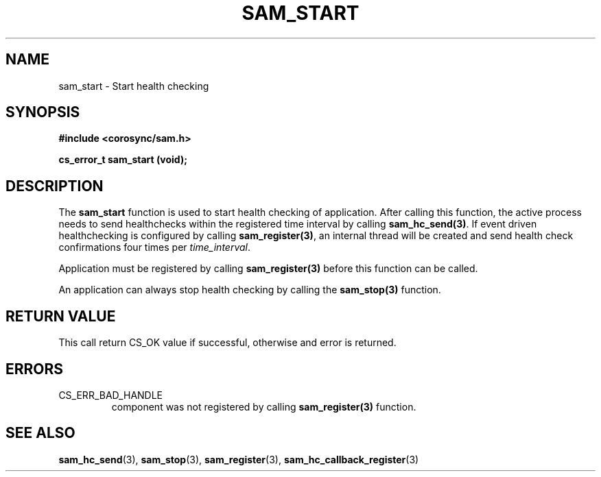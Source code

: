 .\"/*
.\" * Copyright (c) 2009 Red Hat, Inc.
.\" *
.\" * All rights reserved.
.\" *
.\" * Author: Jan Friesse (jfriesse@redhat.com)
.\" *
.\" * This software licensed under BSD license, the text of which follows:
.\" *
.\" * Redistribution and use in source and binary forms, with or without
.\" * modification, are permitted provided that the following conditions are met:
.\" *
.\" * - Redistributions of source code must retain the above copyright notice,
.\" *   this list of conditions and the following disclaimer.
.\" * - Redistributions in binary form must reproduce the above copyright notice,
.\" *   this list of conditions and the following disclaimer in the documentation
.\" *   and/or other materials provided with the distribution.
.\" * - Neither the name of the Red Hat, Inc. nor the names of its
.\" *   contributors may be used to endorse or promote products derived from this
.\" *   software without specific prior written permission.
.\" *
.\" * THIS SOFTWARE IS PROVIDED BY THE COPYRIGHT HOLDERS AND CONTRIBUTORS "AS IS"
.\" * AND ANY EXPRESS OR IMPLIED WARRANTIES, INCLUDING, BUT NOT LIMITED TO, THE
.\" * IMPLIED WARRANTIES OF MERCHANTABILITY AND FITNESS FOR A PARTICULAR PURPOSE
.\" * ARE DISCLAIMED. IN NO EVENT SHALL THE COPYRIGHT OWNER OR CONTRIBUTORS BE
.\" * LIABLE FOR ANY DIRECT, INDIRECT, INCIDENTAL, SPECIAL, EXEMPLARY, OR
.\" * CONSEQUENTIAL DAMAGES (INCLUDING, BUT NOT LIMITED TO, PROCUREMENT OF
.\" * SUBSTITUTE GOODS OR SERVICES; LOSS OF USE, DATA, OR PROFITS; OR BUSINESS
.\" * INTERRUPTION) HOWEVER CAUSED AND ON ANY THEORY OF LIABILITY, WHETHER IN
.\" * CONTRACT, STRICT LIABILITY, OR TORT (INCLUDING NEGLIGENCE OR OTHERWISE)
.\" * ARISING IN ANY WAY OUT OF THE USE OF THIS SOFTWARE, EVEN IF ADVISED OF
.\" * THE POSSIBILITY OF SUCH DAMAGE.
.\" */
.TH "SAM_START" 3 "12/01/2009" "corosync Man Page" "Corosync Cluster Engine Programmer's Manual"

.SH NAME
.P
sam_start \- Start health checking

.SH SYNOPSIS
.P
\fB#include <corosync/sam.h>\fR

.P
\fBcs_error_t sam_start (void);\fR

.SH DESCRIPTION
.P
The \fBsam_start\fR function is used to start health checking of application.
After calling this function, the active process needs to send healthchecks
within the registered time interval by calling \fBsam_hc_send(3)\fR.  If
event driven healthchecking is configured by calling \fBsam_register(3)\fR,
an internal thread will be created and send health check confirmations four
times per \fItime_interval\fR.

.P
Application must be registered by calling \fBsam_register(3)\fR before this
function can be called.

.P
An application can always stop health checking by calling the \fBsam_stop(3)\fR
function.

.SH RETURN VALUE
.P
This call return CS_OK value if successful, otherwise and error is returned.

.SH ERRORS
.TP
CS_ERR_BAD_HANDLE
component was not registered by calling \fBsam_register(3)\fR function.

.SH "SEE ALSO"
.BR sam_hc_send (3),
.BR sam_stop (3),
.BR sam_register (3),
.BR sam_hc_callback_register (3)
